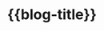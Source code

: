 #+title: {{blog-title}}
#+title_extra: {{{nav-strip([[./index_edited.org][Edited]] [[./index_published.org][Published]] *Bubble* [[./index_curated.org][Curated]])}}}

#+begin_export html
<style>
#content {
    text-align: center;
}
a {
    margin: 5px 3px 0px 0px;
    display: inline-block;
}
</style>
#+end_export

#+BEGIN_SRC elisp :results raw :exports results
(->> (ns/blog-get-metas)
     (-filter (-lambda ((&hash :draft-p :edited-date :type))
		  (and edited-date 	; tracked by git
		   (not draft-p)
		   (-contains-p '("post" "note") type))))
     (--sort (string-greaterp
	      (ht-get it :edited-date)
	      (ht-get other :edited-date)))
     (-map (-lambda ((&hash :html-dest :title))
	       (format "[[file:./%s.html][%s]]" (f-base html-dest) title)))
     (s-join "\n"))
#+END_SRC

